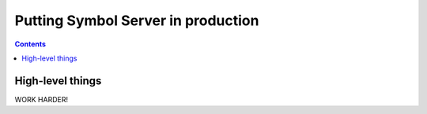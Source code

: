 ===================================
Putting Symbol Server in production
===================================

.. contents::

High-level things
=================


WORK HARDER!

